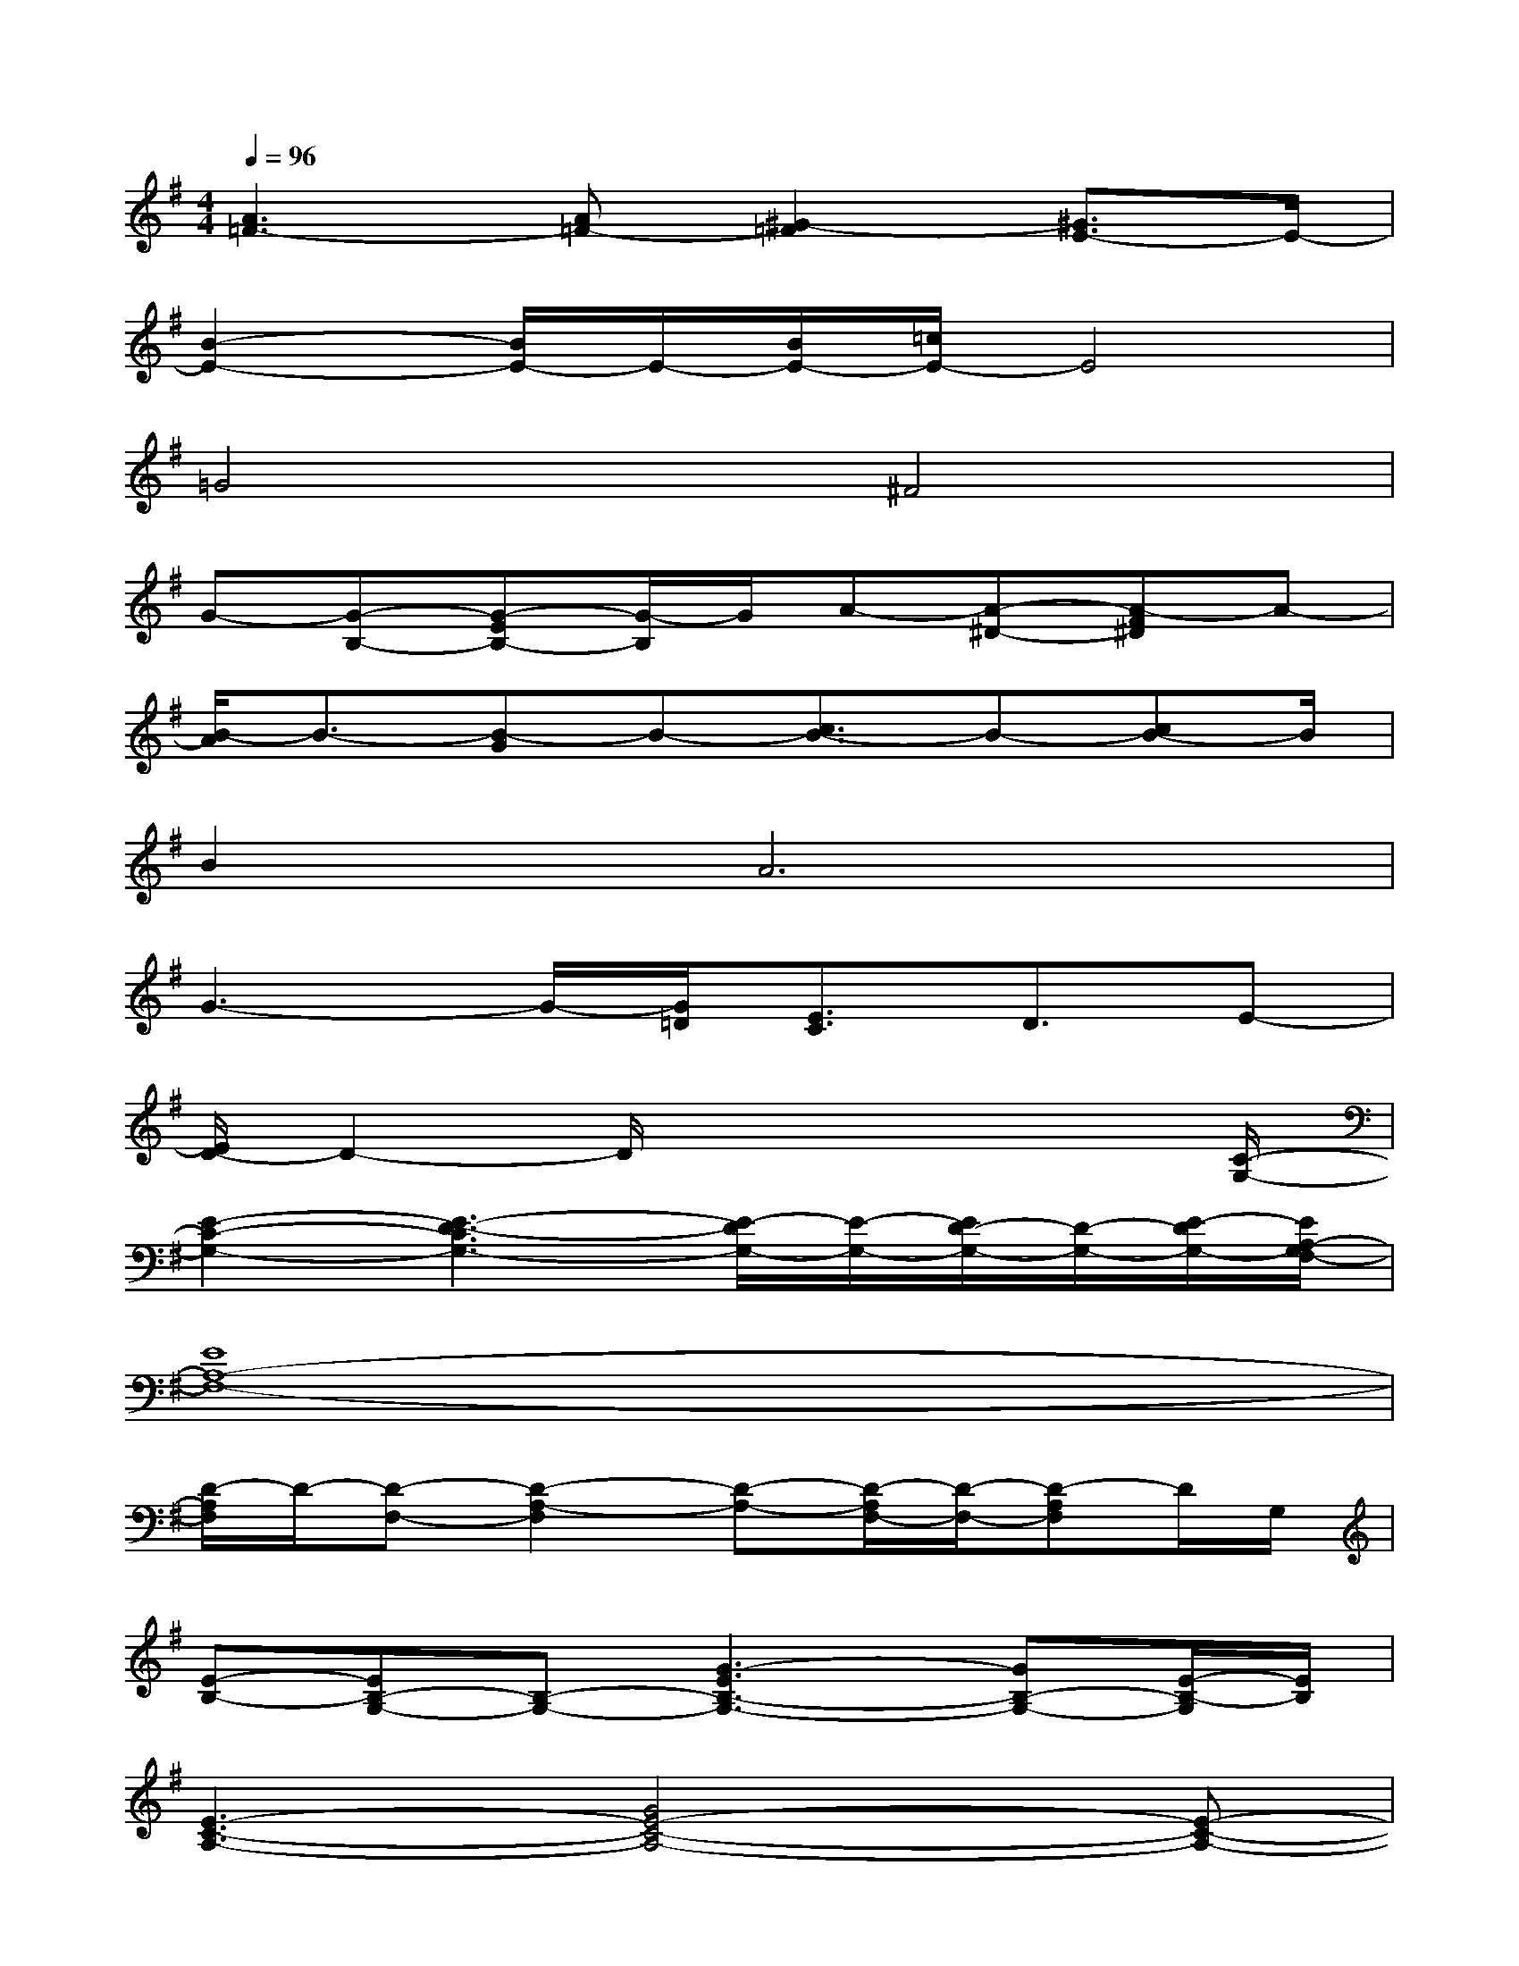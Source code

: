 X:1
T:
M:4/4
L:1/8
Q:1/4=96
K:G%1sharps
V:1
[A3=F3-][A=F-][^G2-=F2][^G3/2E3/2-]E/2-|
[B2-E2-][B/2E/2-]E/2-[B/2E/2-][=c/2E/2-]E4|
=G4^F4|
G-[G-B,-][G-EB,-][G/2-B,/2]G/2A-[A-^D-][A-F^D]A-|
[B/2-A/2]B3/2-[B-G]B-[c3/2B3/2-]B-[cB-]B/2|
B4<A4|
G3-G/2-[G/2=D/2][E3/2C3/2]D3/2E-|
[E/2D/2-]D2-D/2x4x/2[C/2-G,/2-]|
[E2-C2-G,2-][E3-D3-C3G,3-][E/2-D/2G,/2-][E/2-G,/2-][E/2D/2-G,/2-][D/2-G,/2-][E/2-D/2G,/2-][E/2A,/2-G,/2F,/2-]|
[E8A,8-F,8-]|
[D/2-A,/2F,/2]D/2-[D-F,-][D2-A,2-F,2][D-A,-][D/2-A,/2F,/2-][D/2-F,/2-][D-A,F,]D/2G,/2|
[E-B,-][EB,-G,-][B,-G,-][G3-E3B,3-G,3-][GB,-G,-][E/2-B,/2-G,/2][E/2B,/2]|
[E3-C3-A,3-][G4E4-C4-A,4-][E-C-A,-]|
[G3E3C3-A,3-][ECA,]F-[GF-A,-][F-D-A,][FD-]|
[D-B,-][DB,-G,-][G-B,-G,-][G/2-D/2-B,/2G,/2][G/2-D/2][G/2E/2-C/2-][E/2-C/2-][EC-A,-][G-C-A,][G-EC]|
[G-D-][G3D3-B,3-][F/2-D/2-B,/2][F/2-D/2-][F2D2B,2-][F/2-B,/2][F/2G,/2-]